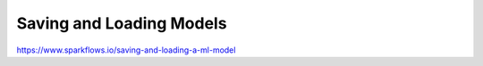 Saving and Loading Models
=========================

https://www.sparkflows.io/saving-and-loading-a-ml-model
